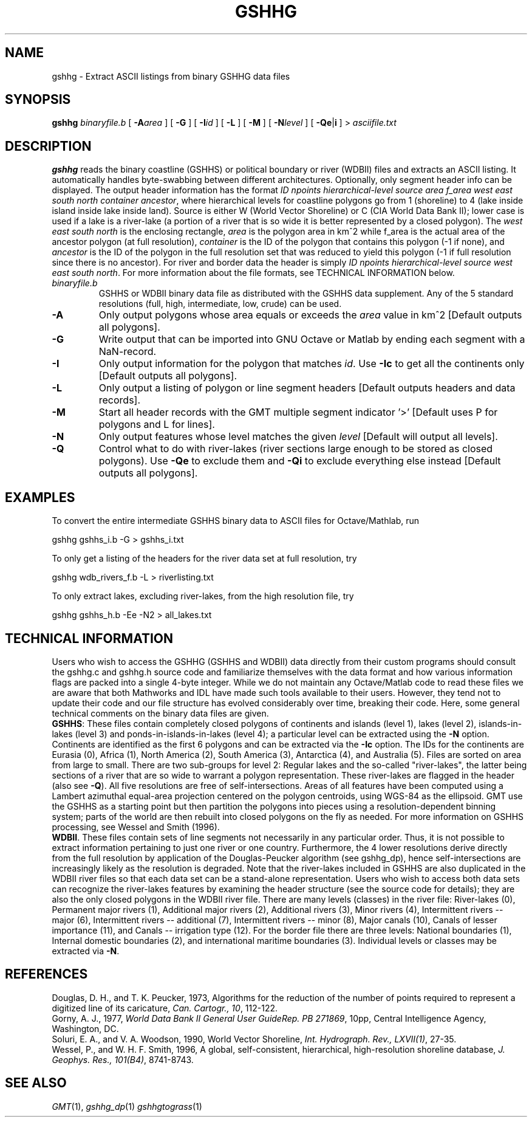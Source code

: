 .TH GSHHG 1 "1 Jan 2013" "GMT 4.5.9" "Generic Mapping Tools"
.SH NAME
gshhg \- Extract ASCII listings from binary GSHHG data files
.SH SYNOPSIS
\fBgshhg\fP \fIbinaryfile.b\fP [ \fB\-A\fP\fIarea\fP ] [ \fB\-G\fP ] [ \fB\-I\fP\fIid\fP ] [ \fB\-L\fP ] [ \fB\-M\fP ] 
[ \fB\-N\fP\fIlevel\fP ] [ \fB\-Qe\fP|\fBi\fP ] > \fIasciifile.txt\fP
.SH DESCRIPTION
\fBgshhg\fP reads the binary coastline (GSHHS) or political boundary or river (WDBII) files and
extracts an ASCII listing.  It automatically handles byte-swabbing between different
architectures.  Optionally, only segment header info can be displayed.  The output header information has
the format \fIID npoints  hierarchical-level source area f_area west east south north container ancestor\fP,
where hierarchical levels for coastline polygons go from 1 (shoreline) to 4 (lake inside
island inside lake inside land).  Source is either W (World Vector Shoreline) or C (CIA World
Data Bank II); lower case is used if a lake is a river-lake (a portion of a river that is so wide it is
better represented by a closed polygon). The \fIwest east south north\fP is
the enclosing rectangle, \fIarea\fP is the polygon area in km^2 while f_area is the actual area of the
ancestor polygon (at full resolution), \fIcontainer\fP is the ID of the polygon that contains this polygon (-1 if none),
and \fIancestor\fP is the ID of the polygon in the full resolution set that was reduced to yield this
polygon (-1 if full resolution since there is no ancestor).
For river and border data the header is simply
\fIID npoints  hierarchical-level source west east south north\fP.  
For more information about the file formats, see TECHNICAL INFORMATION below.
.TP
\fIbinaryfile.b\fP
GSHHS or WDBII binary data file as distributed with the GSHHS data supplement.  Any of the
5 standard resolutions (full, high, intermediate, low, crude) can be used.
.TP
\fB\-A\fP
Only output polygons whose area equals or exceeds the \fIarea\fP value in km^2 [Default outputs all polygons].
.TP
\fB\-G\fP
Write output that can be imported into GNU Octave or Matlab by ending each segment with a NaN-record.
.TP
\fB\-I\fP
Only output information for the polygon that matches \fIid\fP.
Use \fB\-Ic\fP to get all the continents only [Default outputs all polygons].
.TP
\fB\-L\fP
Only output a listing of polygon or line segment headers [Default outputs headers and data records].
.TP
\fB\-M\fP
Start all header records with the GMT multiple segment indicator '>' [Default uses P for polygons
and L for lines].
.TP
\fB\-N\fP
Only output features whose level matches the given \fIlevel\fP [Default will output all levels].
.TP
\fB\-Q\fP
Control what to do with river-lakes (river sections large enough to be stored as closed polygons).
Use \fB\-Qe\fP to exclude them and \fB\-Qi\fP to exclude everything else instead [Default outputs all polygons].
.SH EXAMPLES
.sp
To convert the entire intermediate GSHHS binary data to ASCII files for Octave/Mathlab, run
.br
.sp
gshhg gshhs_i.b -G > gshhs_i.txt
.br
.sp
To only get a listing of the headers for the river data set at full resolution, try
.br
.sp
gshhg wdb_rivers_f.b -L > riverlisting.txt
.br
.sp
To only extract lakes, excluding river-lakes, from the high resolution file, try
.br
.sp
gshhg gshhs_h.b -Ee -N2 > all_lakes.txt
.SH TECHNICAL INFORMATION
Users who wish to access the GSHHG (GSHHS and WDBII) data directly from their custom programs should
consult the gshhg.c and gshhg.h source code and familiarize themselves with the data format and
how various information flags are packed into a single 4-byte integer.  While we do not maintain
any Octave/Matlab code to read these files we are aware that both Mathworks and IDL have made
such tools available to their users.  However, they tend not to update their code and our file
structure has evolved considerably over time, breaking their code.  Here, some general technical
comments on the binary data files are given.
.br
\fBGSHHS\fP: These files contain completely closed polygons of continents and islands (level 1),
lakes (level 2), islands-in-lakes (level 3) and ponds-in-islands-in-lakes (level 4); a particular
level can be extracted using the \fB\-N\fP option.  Continents are identified as the first 6 polygons
and can be extracted via the \fB\-Ic\fP option.  The IDs for the continents are Eurasia (0),
Africa (1), North America (2), South America (3), Antarctica (4), and Australia (5).
Files are sorted on area from large to small.  There are two sub-groups for level 2: Regular lakes and the
so-called "river-lakes", the latter being sections of a river that are so wide to warrant a polygon
representation.  These river-lakes are flagged in the header (also see \fB\-Q\fP).  All five resolutions
are free of self-intersections.  Areas of all features have been computed using a Lambert azimuthal
equal-area projection centered on the polygon centroids, using WGS-84 as the ellipsoid.  GMT use the
GSHHS as a starting point but then partition the polygons into pieces using a resolution-dependent
binning system; parts of the world are then rebuilt into closed polygons on the fly as needed.
For more information on GSHHS processing, see Wessel and Smith (1996).
.br
\fBWDBII\fP.  These files contain sets of line segments not necessarily in any particular order.  Thus,
it is not possible to extract information pertaining to just one river or one country.  Furthermore,
the 4 lower resolutions derive directly from the full resolution by application of the Douglas-Peucker
algorithm (see gshhg_dp), hence self-intersections are increasingly likely as the resolution is
degraded.  Note that the river-lakes included in GSHHS are also duplicated in the WDBII river files
so that each data set can be a stand-alone representation.  Users who wish to access both data sets
can recognize the river-lakes features by examining the header structure (see the source code for
details); they are also the only closed polygons in the WDBII river file.  There are many levels (classes) in the
river file: River-lakes (0), Permanent major rivers (1), Additional major rivers (2), Additional rivers (3),
Minor rivers (4), Intermittent rivers -- major (6), Intermittent rivers -- additional (7),
Intermittent rivers -- minor (8), Major canals (10), Canals of lesser importance (11), and
Canals -- irrigation type (12).  For the border file there are three levels: National boundaries (1),
Internal domestic boundaries (2), and international maritime boundaries (3).  Individual levels or classes
may be extracted via \fB\-N\fP.
.SH REFERENCES
Douglas, D. H., and T. K. Peucker, 1973, Algorithms for the reduction
of the number of points required to represent a digitized line
of its caricature, \fICan. Cartogr., 10\fP, 112-122.
.br
Gorny, A. J., 1977, \fIWorld Data Bank II General User GuideRep. PB 271869\fP, 10pp,
Central Intelligence Agency, Washington, DC.
.br
Soluri, E. A., and V. A. Woodson, 1990, World Vector Shoreline, \fIInt. Hydrograph. Rev., LXVII(1)\fP, 27-35.
.br
Wessel, P., and W. H. F. Smith, 1996, A global, self-consistent, hierarchical, high-resolution
shoreline database, \fIJ. Geophys. Res., 101(B4)\fP, 8741-8743.
.SH "SEE ALSO"
.IR GMT (1),
.IR gshhg_dp (1)
.IR gshhgtograss (1)

